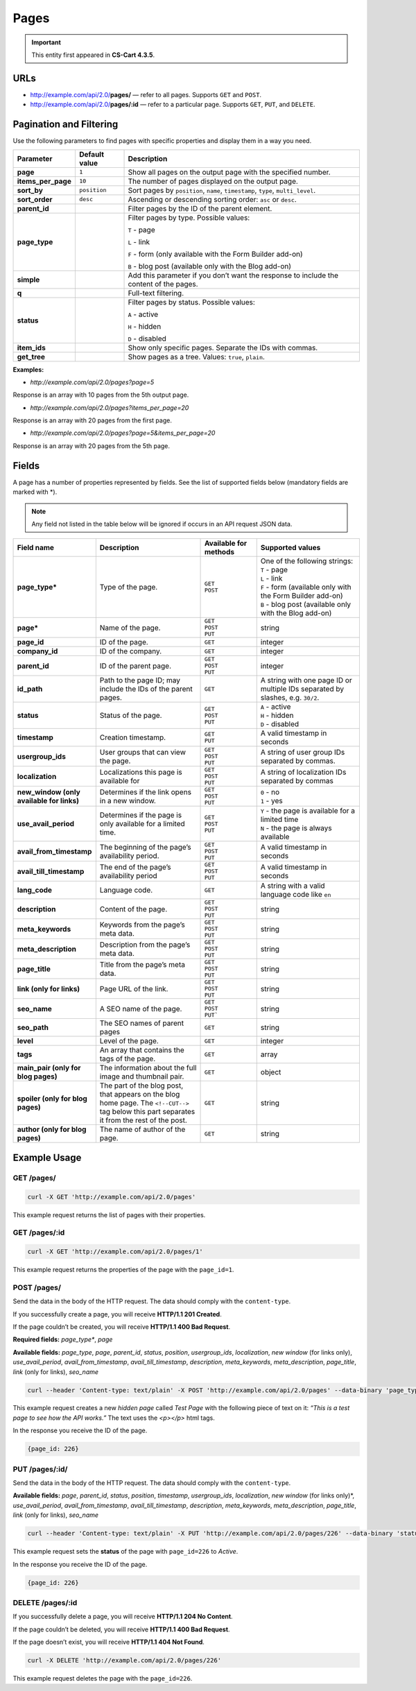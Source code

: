 *****
Pages
*****

.. important::

    This entity first appeared in **CS-Cart 4.3.5**.

====
URLs
====

*   http://example.com/api/2.0/**pages/** — refer to all pages. Supports ``GET`` and ``POST``.

*   http://example.com/api/2.0/**pages/:id** — refer to a particular page. Supports ``GET``, ``PUT``, and ``DELETE``.

========================
Pagination and Filtering
========================

Use the following parameters to find pages with specific properties and display them in a way you need.

==================  =================  ==========================================================
**Parameter**       **Default value**  **Description**
**page**            ``1``              Show all pages on the output page with the specified number.
**items_per_page**  ``10``             The number of pages displayed on the output page.
**sort_by**         ``position``       Sort pages by ``position``, ``name``, ``timestamp``, ``type``, ``multi_level``.
**sort_order**      ``desc``           Ascending or descending sorting order: ``asc`` or ``desc``.
**parent_id**                          Filter pages by the ID of the parent element.
**page_type**                          Filter pages by type. Possible values:

                                       ``T`` - page

                                       ``L`` - link

                                       ``F`` - form (only available with the Form Builder add-on)

                                       ``B`` - blog post (available only with the Blog add-on)
**simple**                             Add this parameter if you don’t want the response to include the content of the pages.
**q**                                  Full-text filtering.
**status**                             Filter pages by status. Possible values: 

                                       ``A`` - active 

                                       ``H`` - hidden

                                       ``D`` - disabled
**item_ids**                           Show only specific pages. Separate the IDs with commas.
**get_tree**                           Show pages as a tree. Values: ``true``, ``plain``.
==================  =================  ==========================================================

**Examples:**

*   *http://example.com/api/2.0/pages?page=5*

Response is an array with 10 pages from the 5th output page.

*   *http://example.com/api/2.0/pages?items_per_page=20*

Response is an array with 20 pages from the first page.

*   *http://example.com/api/2.0/pages?page=5&items_per_page=20*

Response is an array with 20 pages from the 5th page.

======
Fields
======

A page has a number of properties represented by fields. See the list of supported fields below (mandatory fields are marked with \*\).

.. note::

    Any field not listed in the table below will be ignored if occurs in an API request JSON data.

.. list-table::
    :header-rows: 1
    :stub-columns: 1
    :widths: 5 20 10 20

    *   -   Field name
        -   Description
        -   Available for methods
        -   Supported values
    *   -   page_type*
        -   Type of the page.
        -   | ``GET``
            | ``POST``
        -   | One of the following strings:
            | ``T`` - page 
            | ``L`` - link 
            | ``F`` - form (available only with the Form Builder add-on)
            | ``B`` - blog post (available only with the Blog add-on)
    *   -   page*
        -   Name of the page.
        -   | ``GET``
            | ``POST``
            | ``PUT``
        -   string
    *   -   page_id
        -   ID of the page.
        -   | ``GET``
        -   integer
    *   -   company_id
        -   ID of the company.
        -   | ``GET``
        -   integer
    *   -   parent_id
        -   ID of the parent page.
        -   | ``GET``
            | ``POST``
            | ``PUT``
        -   integer
    *   -   id_path
        -   Path to the page ID; may include the IDs of the parent pages.
        -   | ``GET``
        -   A string with one page ID or multiple IDs separated by slashes, e.g. ``30/2``.
    *   -   status 
        -   Status of the page.
        -   | ``GET``
            | ``POST``
            | ``PUT``
        -   | ``A`` - active
            | ``H`` - hidden
            | ``D`` - disabled
    *   -   timestamp
        -   Creation timestamp.
        -   | ``GET``
            | ``PUT``
        -   A valid timestamp in seconds
    *   -   usergroup_ids
        -   User groups that can view the page.
        -   | ``GET``
            | ``POST``
            | ``PUT``
        -   A string of user group IDs separated by commas.
    *   -   localization
        -   Localizations this page is available for
        -   | ``GET``
            | ``POST``
            | ``PUT``
        -   A string of localization IDs separated by commas
    *   -   new_window (only available for links)
        -   Determines if the link opens in a new window.
        -   | ``GET``
            | ``POST``
            | ``PUT``
        -   | ``0`` - no
            | ``1`` - yes
    *   -   use_avail_period
        -   Determines if the page is only available for a limited time.
        -   | ``GET``
            | ``POST``
            | ``PUT``
        -   | ``Y`` - the page is available for a limited time
            | ``N`` - the page is always available
    *   -   avail_from_timestamp
        -   The beginning of the page’s availability period.
        -   | ``GET``
            | ``POST``
            | ``PUT``
        -   A valid timestamp in seconds
    *   -   avail_till_timestamp
        -   The end of the page’s availability period
        -   | ``GET``
            | ``POST``
            | ``PUT``
        -   A valid timestamp in seconds
    *   -   lang_code
        -   Language code.
        -   | ``GET``
        -   A string with a valid language code like ``en``
    *   -   description
        -   Content of the page.
        -   | ``GET``
            | ``POST``
            | ``PUT``
        -   string
    *   -   meta_keywords
        -   Keywords from the page’s meta data.
        -   | ``GET``
            | ``POST``
            | ``PUT``
        -   string
    *   -   meta_description
        -   Description from the page’s meta data.
        -   | ``GET``
            | ``POST``
            | ``PUT``
        -   string
    *   -   page_title
        -   Title from the page’s meta data.
        -   | ``GET``
            | ``POST``
            | ``PUT``
        -   string
    *   -   link (only for links)
        -   Page URL of the link.
        -   | ``GET``
            | ``POST``
            | ``PUT``
        -   string
    *   -   seo_name
        -   A SEO name of the page.
        -   | ``GET``
            | ``POST``
            | ``PUT```
        -   string
    *   -   seo_path
        -   The SEO names of parent pages
        -   | ``GET``
        -   string
    *   -   level
        -   Level of the page.
        -   | ``GET``
        -   integer
    *   -   tags
        -   An array that contains the tags of the page.
        -   | ``GET``
        -   array
    *   -   main_pair (only for blog pages)
        -   The information about the full image and thumbnail pair.
        -   | ``GET``
        -   object
    *   -   spoiler (only for blog pages)
        -   The part of the blog post, that appears on the blog home page. The ``<!--CUT-->`` tag below this part separates it from the rest of the post.
        -   | ``GET``
        -   string
    *   -   author (only for blog pages)
        -   The name of author of the page.
        -   | ``GET``
        -   string

=============
Example Usage
=============

-----------
GET /pages/
-----------

.. code-block:: bash

    curl -X GET 'http://example.com/api/2.0/pages'

This example request returns the list of pages with their properties.

--------------
GET /pages/:id
--------------

.. code-block:: bash

    curl -X GET 'http://example.com/api/2.0/pages/1'

This example request returns the properties of the page with the ``page_id=1``.

------------
POST /pages/
------------

Send the data in the body of the HTTP request. The data should comply with the ``content-type``.

If you successfully create a page, you will receive **HTTP/1.1 201 Created**.
 
If the page couldn’t be created, you will receive **HTTP/1.1 400 Bad Request**.

**Required fields:** *page_type**, *page*

**Available fields:** *page_type*, *page*, *parent_id*, *status*, *position*, *usergroup_ids*, *localization*, *new window* (for links only), *use_avail_period*, *avail_from_timestamp*, *avail_till_timestamp*, *description*, *meta_keywords*,  *meta_description*, *page_title*, *link* (only for links), *seo_name*
 
.. code-block:: bash

    curl --header 'Content-type: text/plain' -X POST 'http://example.com/api/2.0/pages' --data-binary 'page_type=T&page=Test Page&status=H&description=<p>This is a test page to see how the API works.</p>'

This example request creates a new *hidden page* called *Test Page* with the following piece of text on it: *“This is a test page to see how the API works.”* The text uses the *<p></p>* html tags.

In the response you receive the ID of the page.

.. code-block:: bash

    {page_id: 226}

---------------
PUT /pages/:id/
---------------

Send the data in the body of the HTTP request. The data should comply with the ``content-type``.

**Available fields:** *page*, *parent_id*, *status*, *position*, *timestamp*, *usergroup_ids*, *localization*, *new window* (for links only)*, *use_avail_period*, *avail_from_timestamp*, *avail_till_timestamp*, *description*, *meta_keywords*,  *meta_description*, *page_title*, *link* (only for links), *seo_name*

.. code-block:: bash

    curl --header 'Content-type: text/plain' -X PUT 'http://example.com/api/2.0/pages/226' --data-binary 'status=A'

This example request sets the **status** of the page with ``page_id=226`` to *Active*.  

In the response you receive the ID of the page.

.. code-block:: bash

    {page_id: 226}

-----------------
DELETE /pages/:id
-----------------

If you successfully delete a page, you will receive **HTTP/1.1 204 No Content**.

If the page couldn’t be deleted, you will receive **HTTP/1.1 400 Bad Request**.

If the page doesn’t exist, you will receive **HTTP/1.1 404 Not Found**.

.. code-block:: bash

    curl -X DELETE 'http://example.com/api/2.0/pages/226'

This example request deletes the page with the ``page_id=226``.








